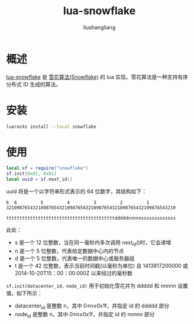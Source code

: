 # -*- coding:utf-8-*-
#+TITLE: lua-snowflake
#+AUTHOR: liushangliang
#+EMAIL: phenix3443+github@gmail.com

* 概述
  [[https://github.com/stuartcarnie/lua-snowflake][lua-snowflake]] 是 [[http://www.machengyu.net/tech/2019/12/04/snowflake.html][雪花算法(Snowflake)]] 的 lua 实现。雪花算法是一种支持有序分布式 ID 生成的算法。

* 安装
  #+BEGIN_SRC sh
luarocks install --local snowflake
  #+END_SRC

* 使用
  #+BEGIN_SRC lua
local sf = require("snowflake")
sf.init(0x01, 0x01)
local uuid = sf.next_id()
  #+END_SRC

  uuid 将是一个以字符串形式表示的 64 位数字，其结构如下：

  #+begin_example
6  6         5         4         3         2         1
3210987654321098765432109876543210987654321098765432109876543210

tttttttttttttttttttttttttttttttttttttttttdddddnnnnnsssssssssssss
  #+end_example

  此处：
  + s 是一个 12 位整数，当在同一毫秒内多次调用 next_id()时，它会递增
  + n 是一个 5 位整数，代表给定数据中心内的节点
  + d 是一个 5 位整数，代表唯一的数据中心或服务器组
  + t 是一个 42 位整数，表示当前时间戳(以毫秒为单位) 自 1413817200000 或 2014-10-20T15：00：00.000Z 以来经过的毫秒数


  =sf.init(datacenter_id，node_id)= 用于初始化雪花并为 ddddd 和 nnnnn 设置值，如下所示：
  + datacenter_id 是整数 n，其中 0≤n≤0x1f，并指定 id 的 ddddd 部分
  + node_id 是整数 n，其中 0≤n≤0x1f，并指定 id 的 nnnnn 部分
